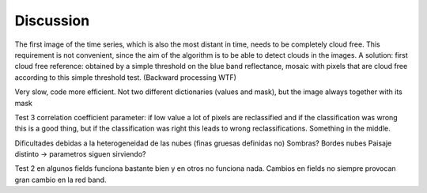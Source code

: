 Discussion
==========
The first image of the time series, which is also the most distant in time, needs to be completely cloud free. This
requirement is not convenient, since the aim of the algorithm is to be able to detect clouds in the images. A solution:
first cloud free reference: obtained by a simple threshold on the blue band reflectance, mosaic with pixels that are
cloud free according to this simple threshold test. (Backward processing WTF)

Very slow, code more efficient. Not two different dictionaries (values and mask), but the image always together with
its mask

Test 3 correlation coefficient parameter: if low value a lot of pixels are reclassified and if the classification was
wrong this is a good thing, but if the classification was right this leads to wrong reclassifications. Something in the
middle.

Dificultades debidas a la heterogeneidad de las nubes (finas gruesas definidas no)
Sombras?
Bordes nubes
Paisaje distinto -> parametros siguen sirviendo?

Test 2 en algunos fields funciona bastante bien y en otros no funciona nada. Cambios en fields no siempre provocan gran
cambio en la red band.
